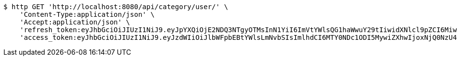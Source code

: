 [source,bash]
----
$ http GET 'http://localhost:8080/api/category/user/' \
    'Content-Type:application/json' \
    'Accept:application/json' \
    'refresh_token:eyJhbGciOiJIUzI1NiJ9.eyJpYXQiOjE2NDQ3NTgyOTMsInN1YiI6ImVtYWlsQG1haWwuY29tIiwidXNlcl9pZCI6MiwiZXhwIjoxNjQ2NTcyNjkzfQ.Vu24zF8m2WpOE_ZMyWcCPGOlNpqyJ-OzueIMSdh30Ac' \
    'access_token:eyJhbGciOiJIUzI1NiJ9.eyJzdWIiOiJlbWFpbEBtYWlsLmNvbSIsImlhdCI6MTY0NDc1ODI5MywiZXhwIjoxNjQ0NzU4MzUzfQ.kkHJozGhq14UC_x8GRJQytcQPx6-2uRnCkIoLFFzueA'
----